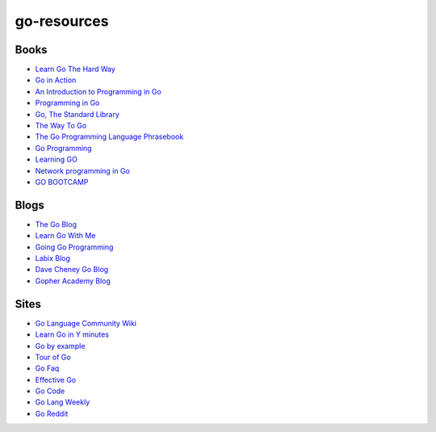 go-resources
============

Books
-----

- `Learn Go The Hard Way <http://learngothehardway.org/>`_
- `Go in Action <http://www.manning.com/ketelsen/>`_
- `An Introduction to Programming in Go <http://www.golang-book.com/>`_
- `Programming in Go <http://www.qtrac.eu/gobook.html>`_
- `Go, The Standard Library <http://thestandardlibrary.com/go.html>`_
- `The Way To Go <https://sites.google.com/site/thewaytogo2012/>`_
- `The Go Programming Language Phrasebook <http://www.informit.com/store/go-programming-language-phrasebook-9780321817143>`_
- `Go Programming <http://www.goprogrammingbook.com/>`_
- `Learning GO <http://archive.miek.nl/projects/learninggo/index.html>`_
- `Network programming in Go <http://jan.newmarch.name/go/>`_
- `GO BOOTCAMP <http://www.golangbootcamp.com/>`_

Blogs
-----

- `The Go Blog <http://blog.golang.org/>`_
- `Learn Go With Me <http://learngowith.me/>`_
- `Going Go Programming <http://www.goinggo.net/>`_
- `Labix Blog <http://blog.labix.org/>`_
- `Dave Cheney Go Blog <http://dave.cheney.net/category/golang>`_
- `Gopher Academy Blog <http://blog.gopheracademy.com/>`_

Sites
-----

- `Go Language Community Wiki <https://code.google.com/p/go-wiki/w/list>`_
- `Learn Go in Y minutes <http://learnxinyminutes.com/docs/go/>`_
- `Go by example <https://gobyexample.com/>`_
- `Tour of Go <http://tour.golang.org/>`_
- `Go Faq <http://golang.org/doc/faq>`_
- `Effective Go <http://golang.org/doc/effective_go.html>`_
- `Go Code <http://golang.org/doc/code.html>`_
- `Go Lang Weekly <http://www.golangweekly.com/>`_
- `Go Reddit <http://www.reddit.com/r/golang/>`_
